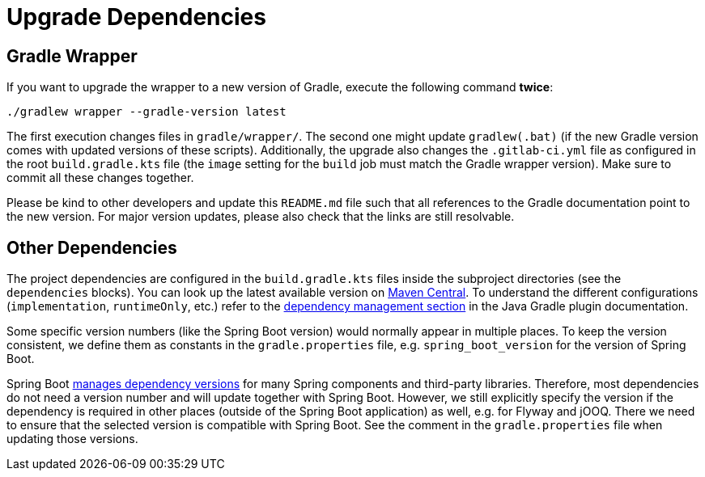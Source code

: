 = Upgrade Dependencies

== Gradle Wrapper

If you want to upgrade the wrapper to a new version of Gradle, execute the following command *twice*:

----
./gradlew wrapper --gradle-version latest
----

The first execution changes files in `gradle/wrapper/`.
The second one might update `gradlew(.bat)` (if the new Gradle version comes with updated versions of these scripts).
Additionally, the upgrade also changes the `.gitlab-ci.yml` file as configured in the root `build.gradle.kts` file (the `image` setting for the `build` job must match the Gradle wrapper version).
Make sure to commit all these changes together.

Please be kind to other developers and update this `README.md` file such that all references to the Gradle documentation point to the new version.
For major version updates, please also check that the links are still resolvable.


== Other Dependencies

The project dependencies are configured in the `build.gradle.kts` files inside the subproject directories (see the `dependencies` blocks).
You can look up the latest available version on https://mvnrepository.com/[Maven Central].
To understand the different configurations (`implementation`, `runtimeOnly`, etc.) refer to the https://docs.gradle.org/8.7/userguide/java_plugin.html#sec:java_plugin_and_dependency_management[dependency management section] in the Java Gradle plugin documentation.

Some specific version numbers (like the Spring Boot version) would normally appear in multiple places.
To keep the version consistent, we define them as constants in the `gradle.properties` file, e.g. `spring_boot_version` for the version of Spring Boot.

Spring Boot https://docs.spring.io/spring-boot/docs/3.2.x/gradle-plugin/reference/htmlsingle/#managing-dependencies-gradle-bom-support[manages dependency versions] for many Spring components and third-party libraries.
Therefore, most dependencies do not need a version number and will update together with Spring Boot.
However, we still explicitly specify the version if the dependency is required in other places (outside of the Spring Boot application) as well, e.g. for Flyway and jOOQ.
There we need to ensure that the selected version is compatible with Spring Boot.
See the comment in the `gradle.properties` file when updating those versions.
